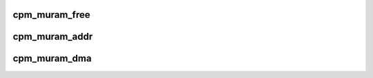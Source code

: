 .. -*- coding: utf-8; mode: rst -*-
.. src-file: drivers/soc/fsl/qe/qe_common.c

.. _`cpm_muram_free`:

cpm_muram_free
==============

.. c:function:: int cpm_muram_free(unsigned long offset)

    free a chunk of multi-user ram

    :param unsigned long offset:
        The beginning of the chunk as returned by \ :c:func:`cpm_muram_alloc`\ .

.. _`cpm_muram_addr`:

cpm_muram_addr
==============

.. c:function:: void __iomem *cpm_muram_addr(unsigned long offset)

    turn a muram offset into a virtual address

    :param unsigned long offset:
        muram offset to convert

.. _`cpm_muram_dma`:

cpm_muram_dma
=============

.. c:function:: dma_addr_t cpm_muram_dma(void __iomem *addr)

    turn a muram virtual address into a DMA address

    :param void __iomem \*addr:
        *undescribed*

.. This file was automatic generated / don't edit.

